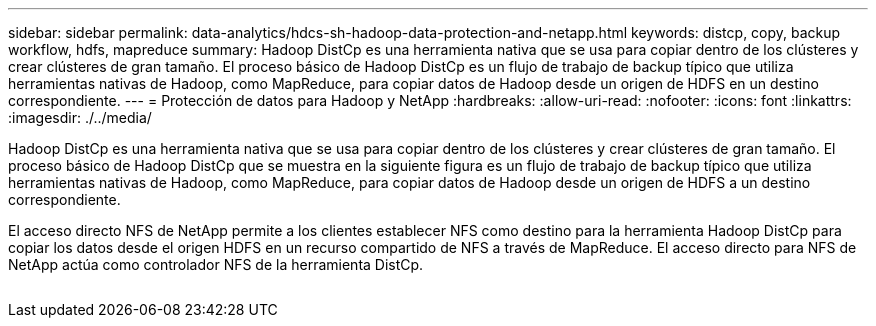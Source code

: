 ---
sidebar: sidebar 
permalink: data-analytics/hdcs-sh-hadoop-data-protection-and-netapp.html 
keywords: distcp, copy, backup workflow, hdfs, mapreduce 
summary: Hadoop DistCp es una herramienta nativa que se usa para copiar dentro de los clústeres y crear clústeres de gran tamaño. El proceso básico de Hadoop DistCp es un flujo de trabajo de backup típico que utiliza herramientas nativas de Hadoop, como MapReduce, para copiar datos de Hadoop desde un origen de HDFS en un destino correspondiente. 
---
= Protección de datos para Hadoop y NetApp
:hardbreaks:
:allow-uri-read: 
:nofooter: 
:icons: font
:linkattrs: 
:imagesdir: ./../media/


[role="lead"]
Hadoop DistCp es una herramienta nativa que se usa para copiar dentro de los clústeres y crear clústeres de gran tamaño. El proceso básico de Hadoop DistCp que se muestra en la siguiente figura es un flujo de trabajo de backup típico que utiliza herramientas nativas de Hadoop, como MapReduce, para copiar datos de Hadoop desde un origen de HDFS a un destino correspondiente.

El acceso directo NFS de NetApp permite a los clientes establecer NFS como destino para la herramienta Hadoop DistCp para copiar los datos desde el origen HDFS en un recurso compartido de NFS a través de MapReduce. El acceso directo para NFS de NetApp actúa como controlador NFS de la herramienta DistCp.

image:hdcs-sh-image4.png[""]
